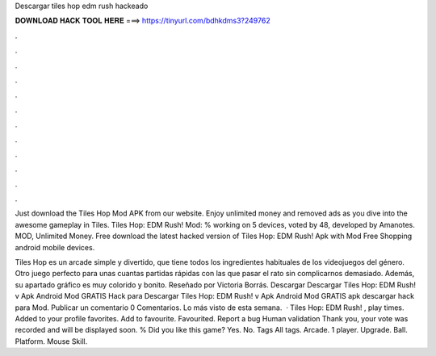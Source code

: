 Descargar tiles hop edm rush hackeado



𝐃𝐎𝐖𝐍𝐋𝐎𝐀𝐃 𝐇𝐀𝐂𝐊 𝐓𝐎𝐎𝐋 𝐇𝐄𝐑𝐄 ===> https://tinyurl.com/bdhkdms3?249762



.



.



.



.



.



.



.



.



.



.



.



.

Just download the Tiles Hop Mod APK from our website. Enjoy unlimited money and removed ads as you dive into the awesome gameplay in Tiles. Tiles Hop: EDM Rush! Mod: % working on 5 devices, voted by 48, developed by Amanotes. MOD, Unlimited Money. Free download the latest hacked version of Tiles Hop: EDM Rush! Apk with Mod Free Shopping android mobile devices.

Tiles Hop es un arcade simple y divertido, que tiene todos los ingredientes habituales de los videojuegos del género. Otro juego perfecto para unas cuantas partidas rápidas con las que pasar el rato sin complicarnos demasiado. Además, su apartado gráfico es muy colorido y bonito. Reseñado por Victoria Borrás. Descargar Descargar Tiles Hop: EDM Rush! v Apk Android Mod GRATIS Hack para Descargar Tiles Hop: EDM Rush! v Apk Android Mod GRATIS apk descargar hack para Mod. Publicar un comentario 0 Comentarios. Lo más visto de esta semana.  · Tiles Hop: EDM Rush! , play times. Added to your profile favorites. Add to favourite. Favourited. Report a bug Human validation Thank you, your vote was recorded and will be displayed soon. % Did you like this game? Yes. No. Tags All tags. Arcade. 1 player. Upgrade. Ball. Platform. Mouse Skill.

